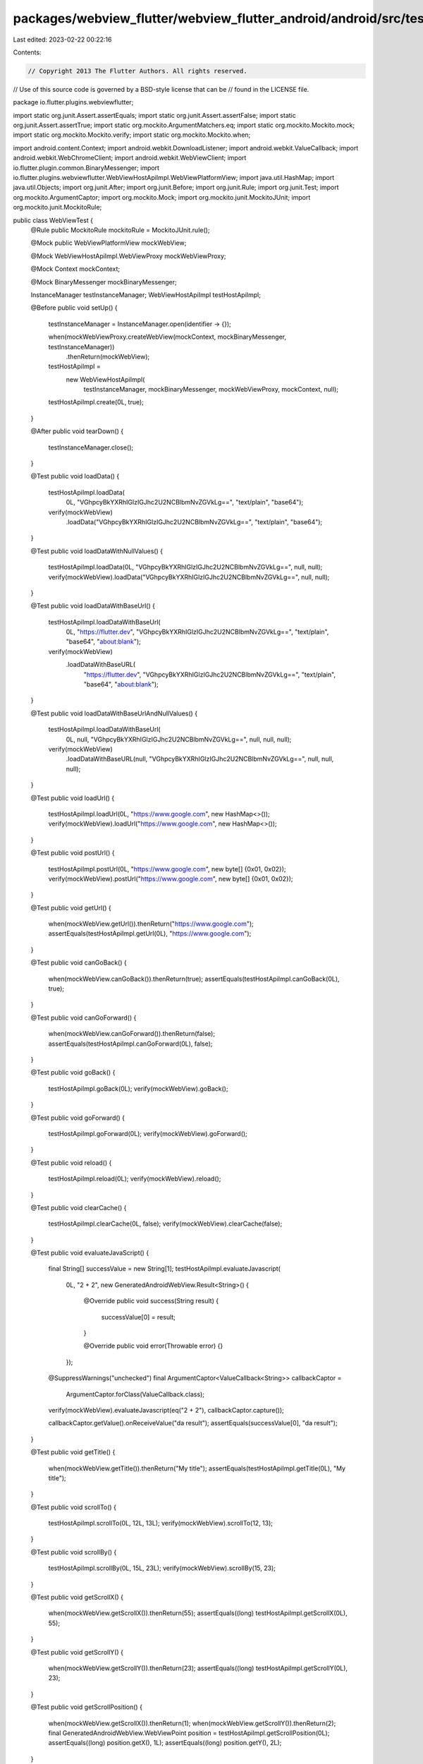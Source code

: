 packages/webview_flutter/webview_flutter_android/android/src/test/java/io/flutter/plugins/webviewflutter/WebViewTest.java
=========================================================================================================================

Last edited: 2023-02-22 00:22:16

Contents:

.. code-block:: java

    // Copyright 2013 The Flutter Authors. All rights reserved.
// Use of this source code is governed by a BSD-style license that can be
// found in the LICENSE file.

package io.flutter.plugins.webviewflutter;

import static org.junit.Assert.assertEquals;
import static org.junit.Assert.assertFalse;
import static org.junit.Assert.assertTrue;
import static org.mockito.ArgumentMatchers.eq;
import static org.mockito.Mockito.mock;
import static org.mockito.Mockito.verify;
import static org.mockito.Mockito.when;

import android.content.Context;
import android.webkit.DownloadListener;
import android.webkit.ValueCallback;
import android.webkit.WebChromeClient;
import android.webkit.WebViewClient;
import io.flutter.plugin.common.BinaryMessenger;
import io.flutter.plugins.webviewflutter.WebViewHostApiImpl.WebViewPlatformView;
import java.util.HashMap;
import java.util.Objects;
import org.junit.After;
import org.junit.Before;
import org.junit.Rule;
import org.junit.Test;
import org.mockito.ArgumentCaptor;
import org.mockito.Mock;
import org.mockito.junit.MockitoJUnit;
import org.mockito.junit.MockitoRule;

public class WebViewTest {
  @Rule public MockitoRule mockitoRule = MockitoJUnit.rule();

  @Mock public WebViewPlatformView mockWebView;

  @Mock WebViewHostApiImpl.WebViewProxy mockWebViewProxy;

  @Mock Context mockContext;

  @Mock BinaryMessenger mockBinaryMessenger;

  InstanceManager testInstanceManager;
  WebViewHostApiImpl testHostApiImpl;

  @Before
  public void setUp() {
    testInstanceManager = InstanceManager.open(identifier -> {});

    when(mockWebViewProxy.createWebView(mockContext, mockBinaryMessenger, testInstanceManager))
        .thenReturn(mockWebView);
    testHostApiImpl =
        new WebViewHostApiImpl(
            testInstanceManager, mockBinaryMessenger, mockWebViewProxy, mockContext, null);
    testHostApiImpl.create(0L, true);
  }

  @After
  public void tearDown() {
    testInstanceManager.close();
  }

  @Test
  public void loadData() {
    testHostApiImpl.loadData(
        0L, "VGhpcyBkYXRhIGlzIGJhc2U2NCBlbmNvZGVkLg==", "text/plain", "base64");
    verify(mockWebView)
        .loadData("VGhpcyBkYXRhIGlzIGJhc2U2NCBlbmNvZGVkLg==", "text/plain", "base64");
  }

  @Test
  public void loadDataWithNullValues() {
    testHostApiImpl.loadData(0L, "VGhpcyBkYXRhIGlzIGJhc2U2NCBlbmNvZGVkLg==", null, null);
    verify(mockWebView).loadData("VGhpcyBkYXRhIGlzIGJhc2U2NCBlbmNvZGVkLg==", null, null);
  }

  @Test
  public void loadDataWithBaseUrl() {
    testHostApiImpl.loadDataWithBaseUrl(
        0L,
        "https://flutter.dev",
        "VGhpcyBkYXRhIGlzIGJhc2U2NCBlbmNvZGVkLg==",
        "text/plain",
        "base64",
        "about:blank");
    verify(mockWebView)
        .loadDataWithBaseURL(
            "https://flutter.dev",
            "VGhpcyBkYXRhIGlzIGJhc2U2NCBlbmNvZGVkLg==",
            "text/plain",
            "base64",
            "about:blank");
  }

  @Test
  public void loadDataWithBaseUrlAndNullValues() {
    testHostApiImpl.loadDataWithBaseUrl(
        0L, null, "VGhpcyBkYXRhIGlzIGJhc2U2NCBlbmNvZGVkLg==", null, null, null);
    verify(mockWebView)
        .loadDataWithBaseURL(null, "VGhpcyBkYXRhIGlzIGJhc2U2NCBlbmNvZGVkLg==", null, null, null);
  }

  @Test
  public void loadUrl() {
    testHostApiImpl.loadUrl(0L, "https://www.google.com", new HashMap<>());
    verify(mockWebView).loadUrl("https://www.google.com", new HashMap<>());
  }

  @Test
  public void postUrl() {
    testHostApiImpl.postUrl(0L, "https://www.google.com", new byte[] {0x01, 0x02});
    verify(mockWebView).postUrl("https://www.google.com", new byte[] {0x01, 0x02});
  }

  @Test
  public void getUrl() {
    when(mockWebView.getUrl()).thenReturn("https://www.google.com");
    assertEquals(testHostApiImpl.getUrl(0L), "https://www.google.com");
  }

  @Test
  public void canGoBack() {
    when(mockWebView.canGoBack()).thenReturn(true);
    assertEquals(testHostApiImpl.canGoBack(0L), true);
  }

  @Test
  public void canGoForward() {
    when(mockWebView.canGoForward()).thenReturn(false);
    assertEquals(testHostApiImpl.canGoForward(0L), false);
  }

  @Test
  public void goBack() {
    testHostApiImpl.goBack(0L);
    verify(mockWebView).goBack();
  }

  @Test
  public void goForward() {
    testHostApiImpl.goForward(0L);
    verify(mockWebView).goForward();
  }

  @Test
  public void reload() {
    testHostApiImpl.reload(0L);
    verify(mockWebView).reload();
  }

  @Test
  public void clearCache() {
    testHostApiImpl.clearCache(0L, false);
    verify(mockWebView).clearCache(false);
  }

  @Test
  public void evaluateJavaScript() {
    final String[] successValue = new String[1];
    testHostApiImpl.evaluateJavascript(
        0L,
        "2 + 2",
        new GeneratedAndroidWebView.Result<String>() {
          @Override
          public void success(String result) {
            successValue[0] = result;
          }

          @Override
          public void error(Throwable error) {}
        });

    @SuppressWarnings("unchecked")
    final ArgumentCaptor<ValueCallback<String>> callbackCaptor =
        ArgumentCaptor.forClass(ValueCallback.class);
    verify(mockWebView).evaluateJavascript(eq("2 + 2"), callbackCaptor.capture());

    callbackCaptor.getValue().onReceiveValue("da result");
    assertEquals(successValue[0], "da result");
  }

  @Test
  public void getTitle() {
    when(mockWebView.getTitle()).thenReturn("My title");
    assertEquals(testHostApiImpl.getTitle(0L), "My title");
  }

  @Test
  public void scrollTo() {
    testHostApiImpl.scrollTo(0L, 12L, 13L);
    verify(mockWebView).scrollTo(12, 13);
  }

  @Test
  public void scrollBy() {
    testHostApiImpl.scrollBy(0L, 15L, 23L);
    verify(mockWebView).scrollBy(15, 23);
  }

  @Test
  public void getScrollX() {
    when(mockWebView.getScrollX()).thenReturn(55);
    assertEquals((long) testHostApiImpl.getScrollX(0L), 55);
  }

  @Test
  public void getScrollY() {
    when(mockWebView.getScrollY()).thenReturn(23);
    assertEquals((long) testHostApiImpl.getScrollY(0L), 23);
  }

  @Test
  public void getScrollPosition() {
    when(mockWebView.getScrollX()).thenReturn(1);
    when(mockWebView.getScrollY()).thenReturn(2);
    final GeneratedAndroidWebView.WebViewPoint position = testHostApiImpl.getScrollPosition(0L);
    assertEquals((long) position.getX(), 1L);
    assertEquals((long) position.getY(), 2L);
  }

  @Test
  public void setWebViewClient() {
    final WebViewClient mockWebViewClient = mock(WebViewClient.class);
    testInstanceManager.addDartCreatedInstance(mockWebViewClient, 1L);

    testHostApiImpl.setWebViewClient(0L, 1L);
    verify(mockWebView).setWebViewClient(mockWebViewClient);
  }

  @Test
  public void addJavaScriptChannel() {
    final JavaScriptChannel javaScriptChannel =
        new JavaScriptChannel(mock(JavaScriptChannelFlutterApiImpl.class), "aName", null);
    testInstanceManager.addDartCreatedInstance(javaScriptChannel, 1L);

    testHostApiImpl.addJavaScriptChannel(0L, 1L);
    verify(mockWebView).addJavascriptInterface(javaScriptChannel, "aName");
  }

  @Test
  public void removeJavaScriptChannel() {
    final JavaScriptChannel javaScriptChannel =
        new JavaScriptChannel(mock(JavaScriptChannelFlutterApiImpl.class), "aName", null);
    testInstanceManager.addDartCreatedInstance(javaScriptChannel, 1L);

    testHostApiImpl.removeJavaScriptChannel(0L, 1L);
    verify(mockWebView).removeJavascriptInterface("aName");
  }

  @Test
  public void setDownloadListener() {
    final DownloadListener mockDownloadListener = mock(DownloadListener.class);
    testInstanceManager.addDartCreatedInstance(mockDownloadListener, 1L);

    testHostApiImpl.setDownloadListener(0L, 1L);
    verify(mockWebView).setDownloadListener(mockDownloadListener);
  }

  @Test
  public void setWebChromeClient() {
    final WebChromeClient mockWebChromeClient = mock(WebChromeClient.class);
    testInstanceManager.addDartCreatedInstance(mockWebChromeClient, 1L);

    testHostApiImpl.setWebChromeClient(0L, 1L);
    verify(mockWebView).setWebChromeClient(mockWebChromeClient);
  }

  @Test
  public void defaultWebChromeClientIsSecureWebChromeClient() {
    final WebViewPlatformView webView = new WebViewPlatformView(mockContext, null, null);
    assertTrue(
        webView.getWebChromeClient() instanceof WebChromeClientHostApiImpl.SecureWebChromeClient);
    assertFalse(
        webView.getWebChromeClient() instanceof WebChromeClientHostApiImpl.WebChromeClientImpl);
  }

  @Test
  public void defaultWebChromeClientDoesNotAttemptToCommunicateWithDart() {
    final WebViewPlatformView webView = new WebViewPlatformView(mockContext, null, null);
    // This shouldn't throw an Exception.
    Objects.requireNonNull(webView.getWebChromeClient()).onProgressChanged(webView, 0);
  }

  @Test
  public void disposeDoesNotCallDestroy() {
    final boolean[] destroyCalled = {false};
    final WebViewPlatformView webView =
        new WebViewPlatformView(mockContext, null, null) {
          @Override
          public void destroy() {
            destroyCalled[0] = true;
          }
        };
    webView.dispose();

    assertFalse(destroyCalled[0]);
  }

  @Test
  public void destroyWebViewWhenDisposedFromJavaObjectHostApi() {
    final boolean[] destroyCalled = {false};
    final WebViewPlatformView webView =
        new WebViewPlatformView(mockContext, null, null) {
          @Override
          public void destroy() {
            destroyCalled[0] = true;
          }
        };

    testInstanceManager.addDartCreatedInstance(webView, 0);
    final JavaObjectHostApiImpl javaObjectHostApi = new JavaObjectHostApiImpl(testInstanceManager);
    javaObjectHostApi.dispose(0L);

    assertTrue(destroyCalled[0]);
  }
}


